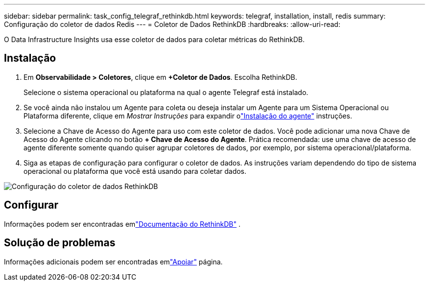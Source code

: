 ---
sidebar: sidebar 
permalink: task_config_telegraf_rethinkdb.html 
keywords: telegraf, installation, install, redis 
summary: Configuração do coletor de dados Redis 
---
= Coletor de Dados RethinkDB
:hardbreaks:
:allow-uri-read: 


[role="lead"]
O Data Infrastructure Insights usa esse coletor de dados para coletar métricas do RethinkDB.



== Instalação

. Em *Observabilidade > Coletores*, clique em *+Coletor de Dados*.  Escolha RethinkDB.
+
Selecione o sistema operacional ou plataforma na qual o agente Telegraf está instalado.

. Se você ainda não instalou um Agente para coleta ou deseja instalar um Agente para um Sistema Operacional ou Plataforma diferente, clique em _Mostrar Instruções_ para expandir olink:task_config_telegraf_agent.html["Instalação do agente"] instruções.
. Selecione a Chave de Acesso do Agente para uso com este coletor de dados.  Você pode adicionar uma nova Chave de Acesso do Agente clicando no botão *+ Chave de Acesso do Agente*.  Prática recomendada: use uma chave de acesso de agente diferente somente quando quiser agrupar coletores de dados, por exemplo, por sistema operacional/plataforma.
. Siga as etapas de configuração para configurar o coletor de dados.  As instruções variam dependendo do tipo de sistema operacional ou plataforma que você está usando para coletar dados.


image:RethinkDBDCConfigWindows.png["Configuração do coletor de dados RethinkDB"]



== Configurar

Informações podem ser encontradas emlink:https://www.rethinkdb.com/docs/["Documentação do RethinkDB"] .



== Solução de problemas

Informações adicionais podem ser encontradas emlink:concept_requesting_support.html["Apoiar"] página.
